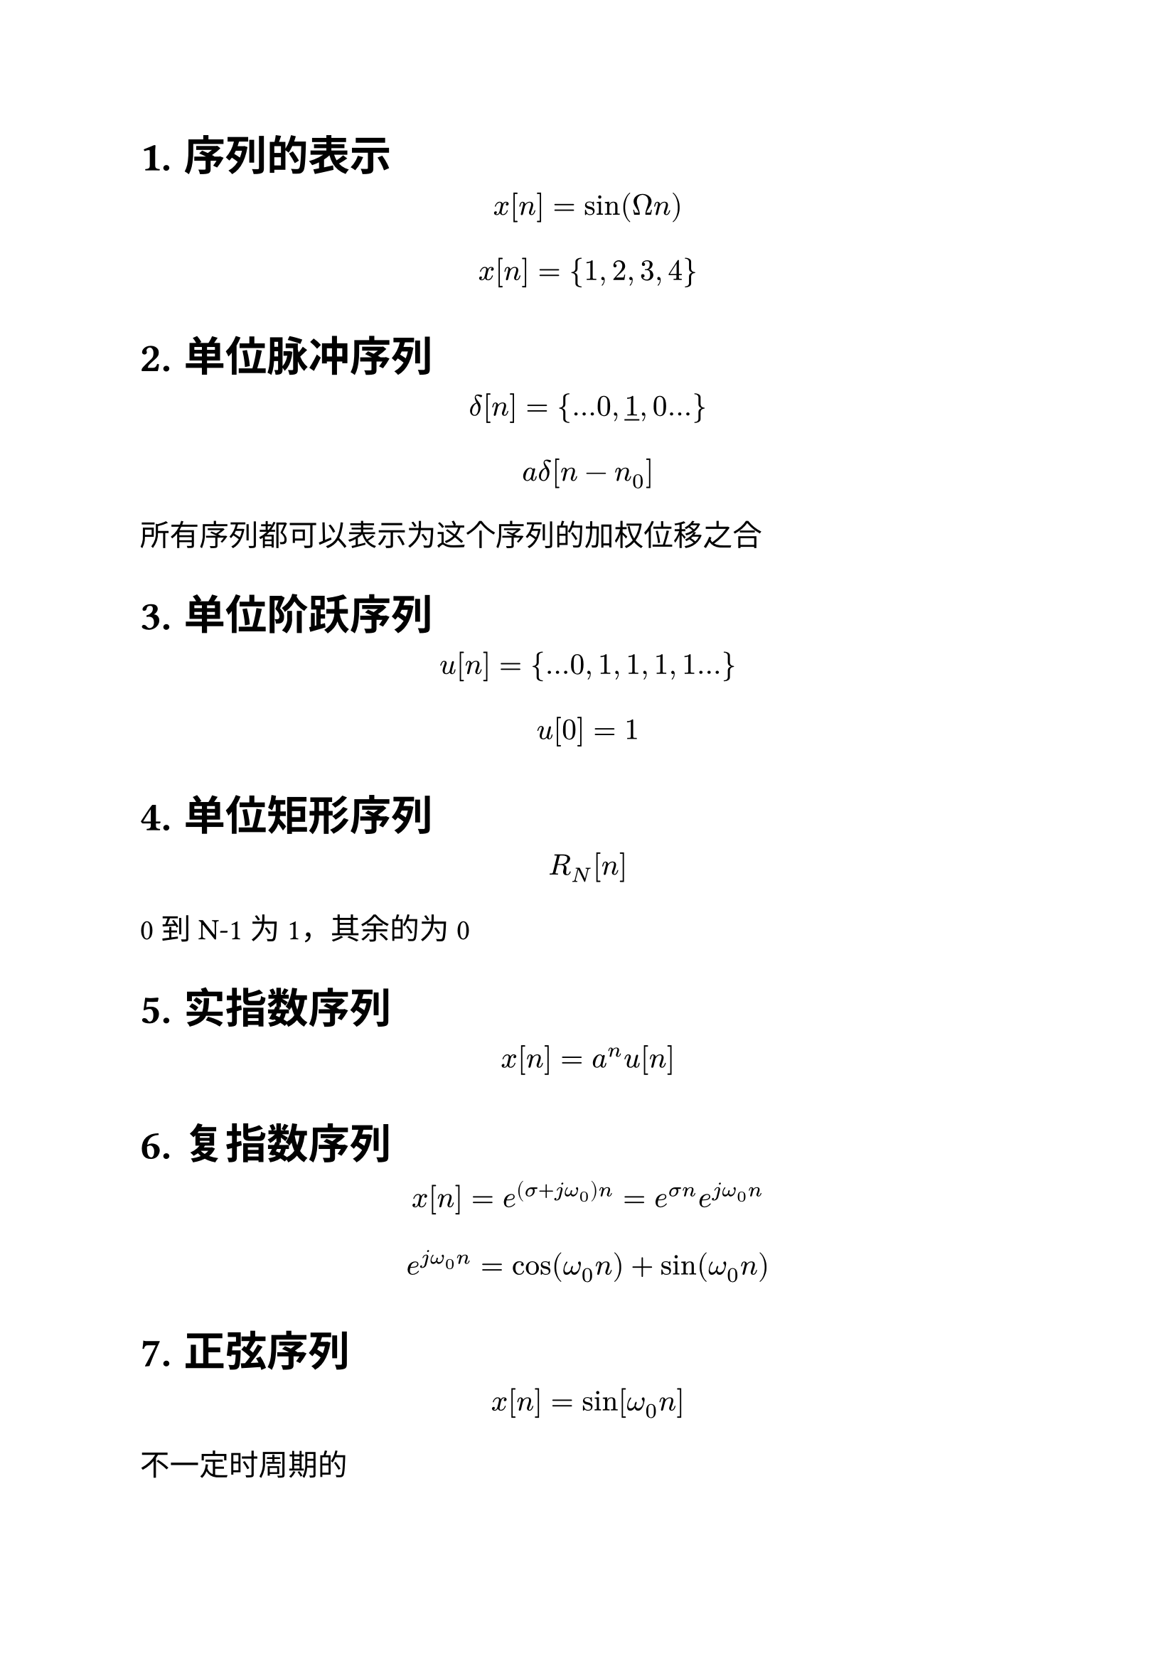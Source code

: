 #set text(size: 15pt, font: ("Arial","Source Han Serif SC"))
#set heading(numbering: "1.")
= 序列的表示
$ x[n]=sin(Omega n) $
$ x[n]={1,2,3,4} $
= 单位脉冲序列
$ delta[n]={...0,underline(1),0...} $
$ a delta[n-n_0] $
所有序列都可以表示为这个序列的加权位移之合
= 单位阶跃序列
$ u[n]={...0,1,1,1,1...} $
$ u[0]=1 $
= 单位矩形序列
$ R_N [n] $
0到N-1为1，其余的为0
= 实指数序列
$ x[n]=a^n u[n] $ 
= 复指数序列
$ x[n]=e^((sigma+j omega_0)n)=e^(sigma n) e^(j omega_0 n) $
$ e^(j omega_0 n)=cos(omega_0 n)+sin(omega_0 n)  $
= 正弦序列
$ x[n]=sin[omega_0 n] $
不一定时周期的  
=  数字周期序列
$ x[n]=x[n+N] $
数字序列的周期是一个整数  

对于正弦序列,$2pi/omega_0=P/Q$, 最简分数，$P$是最小正周期
$2pi/omega_0$如果是无理数，就没有周期。

多个正弦的组合就是找各个部分周期的最小公倍数。
= 尺度变换
$ x[n]->x[m n] $
$m$是正整数，那么每$m$个点抽取取样的值。


